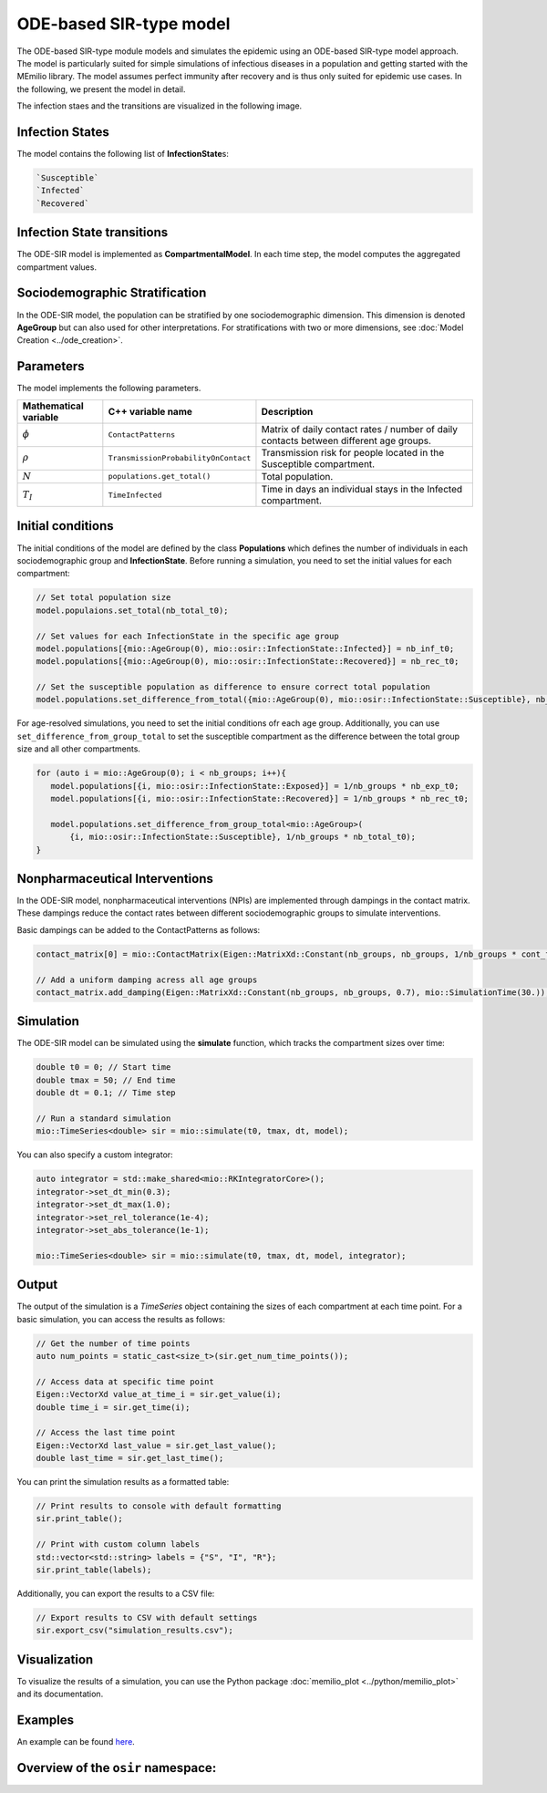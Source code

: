 ODE-based SIR-type model
=========================

The ODE-based SIR-type module models and simulates the epidemic using an ODE-based SIR-type model approach. The model is
particularly suited for simple simulations of infectious diseases in a population and getting started with the MEmilio 
library. The model assumes perfect immunity after recovery and is thus only suited for epidemic use cases. 
In the following, we present the model in detail.

The infection staes and the transitions are visualized in the following image.

.. image:: https://github.com/SciCompMod/memilio/assets/69154294/01c9a2ae-2f5c-4bad-b7f0-34de651f2c73
   :alt: SIR_model


Infection States 
----------------

The model contains the following list of **InfectionState**\s:

.. code-block:: RST

   `Susceptible`
   `Infected`
   `Recovered`


Infection State transitions
---------------------------

The ODE-SIR model is implemented as **CompartmentalModel**. In each time step, the model computes the aggregated
compartment values.


Sociodemographic Stratification
-------------------------------

In the ODE-SIR model, the population can be stratified by one sociodemographic dimension. This dimension is denoted 
**AgeGroup** but can also used for other interpretations. For stratifications with two or more dimensions, see 
:doc:`Model Creation <../ode_creation>`.


Parameters 
----------

The model implements the following parameters.

.. list-table::
   :header-rows: 1
   :widths: 20 20 60

   * - Mathematical variable
     - C++ variable name
     - Description
   * - :math:`\phi`
     - ``ContactPatterns``
     - Matrix of daily contact rates / number of daily contacts between different age groups.
   * - :math:`\rho`
     - ``TransmissionProbabilityOnContact``
     - Transmission risk for people located in the Susceptible compartment.
   * - :math:`N`
     - ``populations.get_total()``
     - Total population.
   * - :math:`T_{I}`
     - ``TimeInfected``
     - Time in days an individual stays in the Infected compartment.


Initial conditions
------------------

The initial conditions of the model are defined by the class **Populations** which defines the number of individuals in
each sociodemographic group and **InfectionState**. Before running a simulation, you need to set the initial values for
each compartment:

.. code-block:: cpp

   // Set total population size
   model.populaions.set_total(nb_total_t0);

   // Set values for each InfectionState in the specific age group
   model.populations[{mio::AgeGroup(0), mio::osir::InfectionState::Infected}] = nb_inf_t0;
   model.populations[{mio::AgeGroup(0), mio::osir::InfectionState::Recovered}] = nb_rec_t0;

   // Set the susceptible population as difference to ensure correct total population
   model.populations.set_difference_from_total({mio::AgeGroup(0), mio::osir::InfectionState::Susceptible}, nb_total_t0);

For age-resolved simulations, you need to set the initial conditions ofr each age group. Additionally, you can use 
``set_difference_from_group_total`` to set the susceptible compartment as the difference between the total group size 
and all other compartments.

.. code-block:: cpp

   for (auto i = mio::AgeGroup(0); i < nb_groups; i++){
      model.populations[{i, mio::osir::InfectionState::Exposed}] = 1/nb_groups * nb_exp_t0;
      model.populations[{i, mio::osir::InfectionState::Recovered}] = 1/nb_groups * nb_rec_t0;

      model.populations.set_difference_from_group_total<mio::AgeGroup>(
          {i, mio::osir::InfectionState::Susceptible}, 1/nb_groups * nb_total_t0);
   }


Nonpharmaceutical Interventions
-------------------------------

In the ODE-SIR model, nonpharmaceutical interventions (NPIs) are implemented through dampings in the contact matrix.
These dampings reduce the contact rates between different sociodemographic groups to simulate interventions.

Basic dampings can be added to the ContactPatterns as follows:

.. code-block:: cpp

   contact_matrix[0] = mio::ContactMatrix(Eigen::MatrixXd::Constant(nb_groups, nb_groups, 1/nb_groups * cont_freq));

   // Add a uniform damping acress all age groups
   contact_matrix.add_damping(Eigen::MatrixXd::Constant(nb_groups, nb_groups, 0.7), mio::SimulationTime(30.));


Simulation
----------

The ODE-SIR model can be simulated using the **simulate** function, which tracks the compartment sizes over
time:

.. code-block:: cpp

   double t0 = 0; // Start time
   double tmax = 50; // End time
   double dt = 0.1; // Time step

   // Run a standard simulation
   mio::TimeSeries<double> sir = mio::simulate(t0, tmax, dt, model);

You can also specify a custom integrator:

.. code-block:: cpp

   auto integrator = std::make_shared<mio::RKIntegratorCore>();
   integrator->set_dt_min(0.3);
   integrator->set_dt_max(1.0);
   integrator->set_rel_tolerance(1e-4);
   integrator->set_abs_tolerance(1e-1);

   mio::TimeSeries<double> sir = mio::simulate(t0, tmax, dt, model, integrator);


Output
------

The output of the simulation is a `TimeSeries` object containing the sizes of each compartment at each time point. For a
basic simulation, you can access the results as follows:

.. code-block:: cpp

   // Get the number of time points
   auto num_points = static_cast<size_t>(sir.get_num_time_points());

   // Access data at specific time point 
   Eigen::VectorXd value_at_time_i = sir.get_value(i);
   double time_i = sir.get_time(i);

   // Access the last time point
   Eigen::VectorXd last_value = sir.get_last_value();
   double last_time = sir.get_last_time();

You can print the simulation results as a formatted table:

.. code-block:: cpp

   // Print results to console with default formatting
   sir.print_table();

   // Print with custom column labels
   std::vector<std::string> labels = {"S", "I", "R"};
   sir.print_table(labels);

Additionally, you can export the results to a CSV file:

.. code-block:: cpp

   // Export results to CSV with default settings
   sir.export_csv("simulation_results.csv");


Visualization
-------------

To visualize the results of a simulation, you can use the Python package :doc:`memilio_plot <../python/memilio_plot>` 
and its documentation.


Examples
--------

An example can be found `here <https://github.com/SciCompMod/memilio/tree/main/cpp/examples/ode_sir.cpp>`_.


Overview of the ``osir`` namespace:
-----------------------------------------

.. doxygennamespace:: mio::osir
